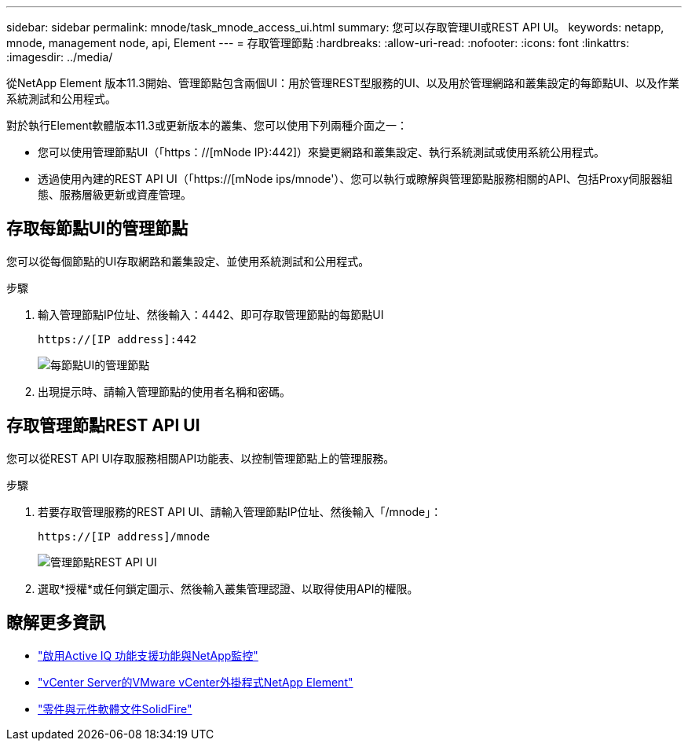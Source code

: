 ---
sidebar: sidebar 
permalink: mnode/task_mnode_access_ui.html 
summary: 您可以存取管理UI或REST API UI。 
keywords: netapp, mnode, management node, api, Element 
---
= 存取管理節點
:hardbreaks:
:allow-uri-read: 
:nofooter: 
:icons: font
:linkattrs: 
:imagesdir: ../media/


[role="lead"]
從NetApp Element 版本11.3開始、管理節點包含兩個UI：用於管理REST型服務的UI、以及用於管理網路和叢集設定的每節點UI、以及作業系統測試和公用程式。

對於執行Element軟體版本11.3或更新版本的叢集、您可以使用下列兩種介面之一：

* 您可以使用管理節點UI（「https：//[mNode IP}:442]）來變更網路和叢集設定、執行系統測試或使用系統公用程式。
* 透過使用內建的REST API UI（「https://[mNode ips/mnode'）、您可以執行或瞭解與管理節點服務相關的API、包括Proxy伺服器組態、服務層級更新或資產管理。




== 存取每節點UI的管理節點

您可以從每個節點的UI存取網路和叢集設定、並使用系統測試和公用程式。

.步驟
. 輸入管理節點IP位址、然後輸入：4442、即可存取管理節點的每節點UI
+
[listing]
----
https://[IP address]:442
----
+
image::mnode_per_node_442_ui.png[每節點UI的管理節點]

. 出現提示時、請輸入管理節點的使用者名稱和密碼。




== 存取管理節點REST API UI

您可以從REST API UI存取服務相關API功能表、以控制管理節點上的管理服務。

.步驟
. 若要存取管理服務的REST API UI、請輸入管理節點IP位址、然後輸入「/mnode」：
+
[listing]
----
https://[IP address]/mnode
----
+
image::mnode_swagger_ui.png[管理節點REST API UI]

. 選取*授權*或任何鎖定圖示、然後輸入叢集管理認證、以取得使用API的權限。


[discrete]
== 瞭解更多資訊

* link:task_mnode_enable_activeIQ.html["啟用Active IQ 功能支援功能與NetApp監控"]
* https://docs.netapp.com/us-en/vcp/index.html["vCenter Server的VMware vCenter外掛程式NetApp Element"^]
* https://docs.netapp.com/us-en/element-software/index.html["零件與元件軟體文件SolidFire"]

